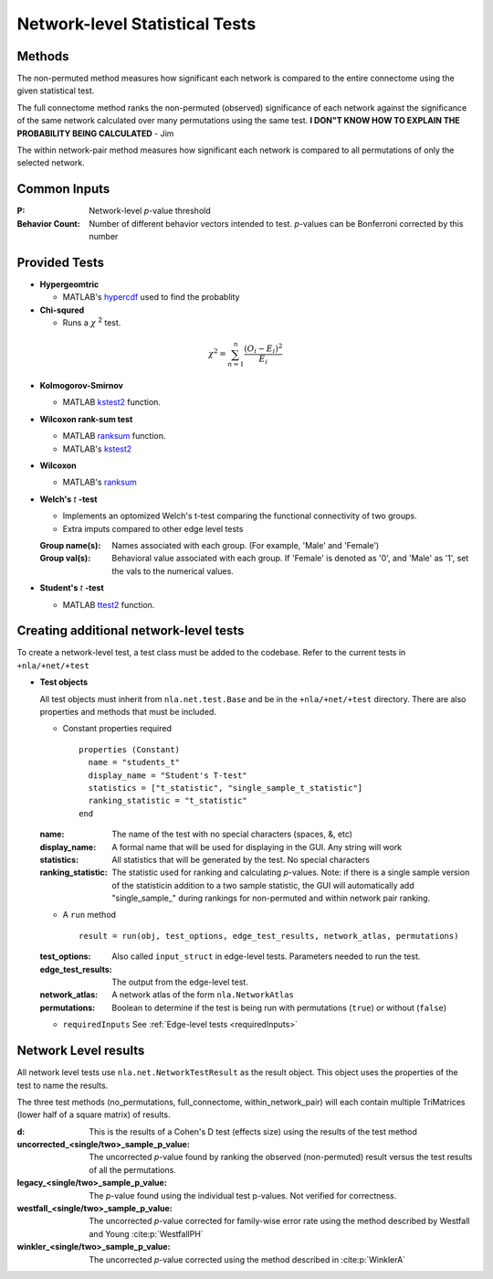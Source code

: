 Network-level Statistical Tests
======================================

Methods
--------------------------

The non-permuted method measures how significant each network is compared to the entire connectome using
the given statistical test.

The full connectome method ranks the non-permuted (observed) significance of each network against the
significance of the same network calculated over many permutations using the same test.
**I DON"T KNOW HOW TO EXPLAIN THE PROBABILITY BEING CALCULATED** - Jim

The within network-pair method measures how significant each network is compared to all permutations of
only the selected network.

Common Inputs
------------------------

:P: Network-level *p*-value threshold
:Behavior Count: Number of different behavior vectors intended to test. *p*-values can be Bonferroni corrected by this number

Provided Tests
---------------------------

* **Hypergeomtric**

  * MATLAB's `hypercdf <https://www.mathworks.com/help/stats/hygecdf.html>`_ used to find the probablity
* **Chi-squred**

  * Runs a :math:`\chi` :sup:`2`  test. 

.. math::

    \chi^2 = \sum_{n=1}^n \frac{(O_i - E_i)^2}{E_i}

* **Kolmogorov-Smirnov**
  
  * MATLAB `kstest2 <https://www.mathworks.com/help/stats/kstest2.html>`_ function.

* **Wilcoxon rank-sum test**
  
  * MATLAB `ranksum <https://www.mathworks.com/help/stats/ranksum.html>`_ function.
  
  * MATLAB's `kstest2 <https://www.mathworks.com/help/stats/kstest2.html>`_
  
* **Wilcoxon**

  * MATLAB's `ranksum <https://www.mathworks.com/help/stats/ranksum.html>`_
  
* **Welch's** *t* **-test**
  
  * Implements an optomized Welch's t-test comparing the functional connectivity of two groups.
  * Extra imputs compared to other edge level tests

  :Group name(s): Names associated with each group. (For example, 'Male' and 'Female')
  :Group val(s): Behavioral value associated with each group. If 'Female' is denoted as '0', and 'Male' as '1', set the vals to the numerical values.

* **Student's** *t* **-test**
  
  * MATLAB `ttest2 <https://www.mathworks.com/help/stats/ttest2.html>`_ function.

Creating additional network-level tests
-----------------------------------------------------

To create a network-level test, a test class must be added to the codebase. Refer to the current tests in ``+nla/+net/+test``

* **Test objects**
  
  All test objects must inherit from ``nla.net.test.Base`` and be in the ``+nla/+net/+test`` directory. There are also properties and methods
  that must be included.

  * Constant properties required
    ::
    
      properties (Constant)
        name = "students_t"
        display_name = "Student's T-test"
        statistics = ["t_statistic", "single_sample_t_statistic"]
        ranking_statistic = "t_statistic"
      end

  
  :name: The name of the test with no special characters (spaces, &, etc)
  :display_name: A formal name that will be used for displaying in the GUI. Any string will work
  :statistics: All statistics that will be generated by the test. No special characters
  :ranking_statistic: The statistic used for ranking and calculating *p*-values. Note: if there is a single sample version of the statisticin addition to a two sample statistic, the GUI will automatically add "single_sample\_" during rankings for non-permuted and within network pair ranking.

  * A ``run`` method
  
    ::

      result = run(obj, test_options, edge_test_results, network_atlas, permutations)


  :test_options: Also called ``input_struct`` in edge-level tests. Parameters needed to run the test.
  :edge_test_results: The output from the edge-level test.
  :network_atlas: A network atlas of the form ``nla.NetworkAtlas``
  :permutations: Boolean to determine if the test is being run with permutations (``true``) or without (``false``)

  * ``requiredInputs`` See :ref:`Edge-level tests <requiredInputs>`
  

Network Level results
---------------------------------------
.. mat:module:: .

All network level tests use ``nla.net.NetworkTestResult`` as the result object. This object uses the properties of the test
to name the results. 

.. mat:autoclass:: NetworkTestResult

    .. mat:automethod:: merge

    .. mat:automethod:: concatenateResult

    .. mat:automethod:: output

    .. mat:automethod:: createResultsStorage

    .. mat:automethod:: editableOptions

    .. mat:automethod:: getPValueNames

The three test methods (no_permutations, full_connectome, within_network_pair) will each contain multiple TriMatrices (lower half of a square matrix) of results.

:d: This is the results of a Cohen's D test (effects size) using the results of the test method
:uncorrected_<single/two>_sample_p_value: The uncorrected *p*-value found by ranking the observed (non-permuted) result versus the test results of all the permutations.
:legacy_<single/two>_sample_p_value: The *p*-value found using the individual test p-values. Not verified for correctness.
:westfall_<single/two>_sample_p_value: The uncorrected *p*-value corrected for family-wise error rate using the method described by Westfall and Young :cite:p:`WestfallPH`
:winkler_<single/two>_sample_p_value: The uncorrected *p*-value corrected using the method described in :cite:p:`WinklerA`
